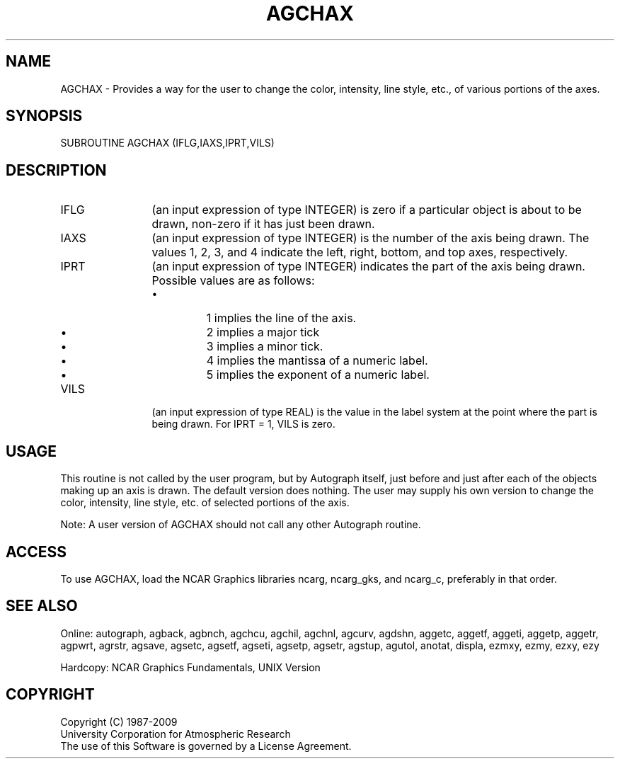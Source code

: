 .TH AGCHAX 3NCARG "March 1993" UNIX "NCAR GRAPHICS"
.na
.nh
.SH NAME
AGCHAX - 
Provides a way for the user to change the color, intensity,
line style, etc., of various portions of the axes.
.SH SYNOPSIS
SUBROUTINE AGCHAX (IFLG,IAXS,IPRT,VILS)
.SH DESCRIPTION 
.IP IFLG 12
(an input expression of type INTEGER) is zero if a
particular object is about to be drawn, non-zero if it has
just been drawn.
.IP IAXS 12
(an input expression of type INTEGER) is the number of
the axis being drawn. The values 1, 2, 3, and 4 indicate
the left, right, bottom, and top axes, respectively.
.IP IPRT 12
(an input expression of type INTEGER) indicates the
part of the axis being drawn. Possible values are as
follows:
.RS
.IP \(bu
1 implies the line of the axis.
.IP \(bu
2 implies a major tick
.IP \(bu
3 implies a minor tick.
.IP \(bu
4 implies the mantissa of a numeric label.
.IP \(bu
5 implies the exponent of a numeric label.
.RE
.IP VILS 12
(an input expression of type REAL) is the value in the
label system at the point where the part is being drawn.
For IPRT = 1, VILS is zero.
.SH USAGE
This routine is not called by the user program, but by
Autograph itself, just before and just after each of the
objects making up an axis is drawn. The default version
does nothing. The user may supply his own version to change
the color, intensity, line style, etc. of selected portions
of the axis.
.sp
Note: A user version of AGCHAX should not call any other
Autograph routine.
.SH ACCESS
To use AGCHAX, load the NCAR Graphics libraries ncarg, ncarg_gks,
and ncarg_c, preferably in that order.
.SH SEE ALSO
Online:
autograph,
agback,
agbnch,
agchcu,
agchil,
agchnl,
agcurv,
agdshn,
aggetc,
aggetf,
aggeti,
aggetp,
aggetr,
agpwrt,
agrstr,
agsave,
agsetc,
agsetf,
agseti,
agsetp,
agsetr,
agstup,
agutol,
anotat,
displa,
ezmxy,
ezmy,
ezxy,
ezy
.sp
Hardcopy:
NCAR Graphics Fundamentals, UNIX Version
.SH COPYRIGHT
Copyright (C) 1987-2009
.br
University Corporation for Atmospheric Research
.br
The use of this Software is governed by a License Agreement.
